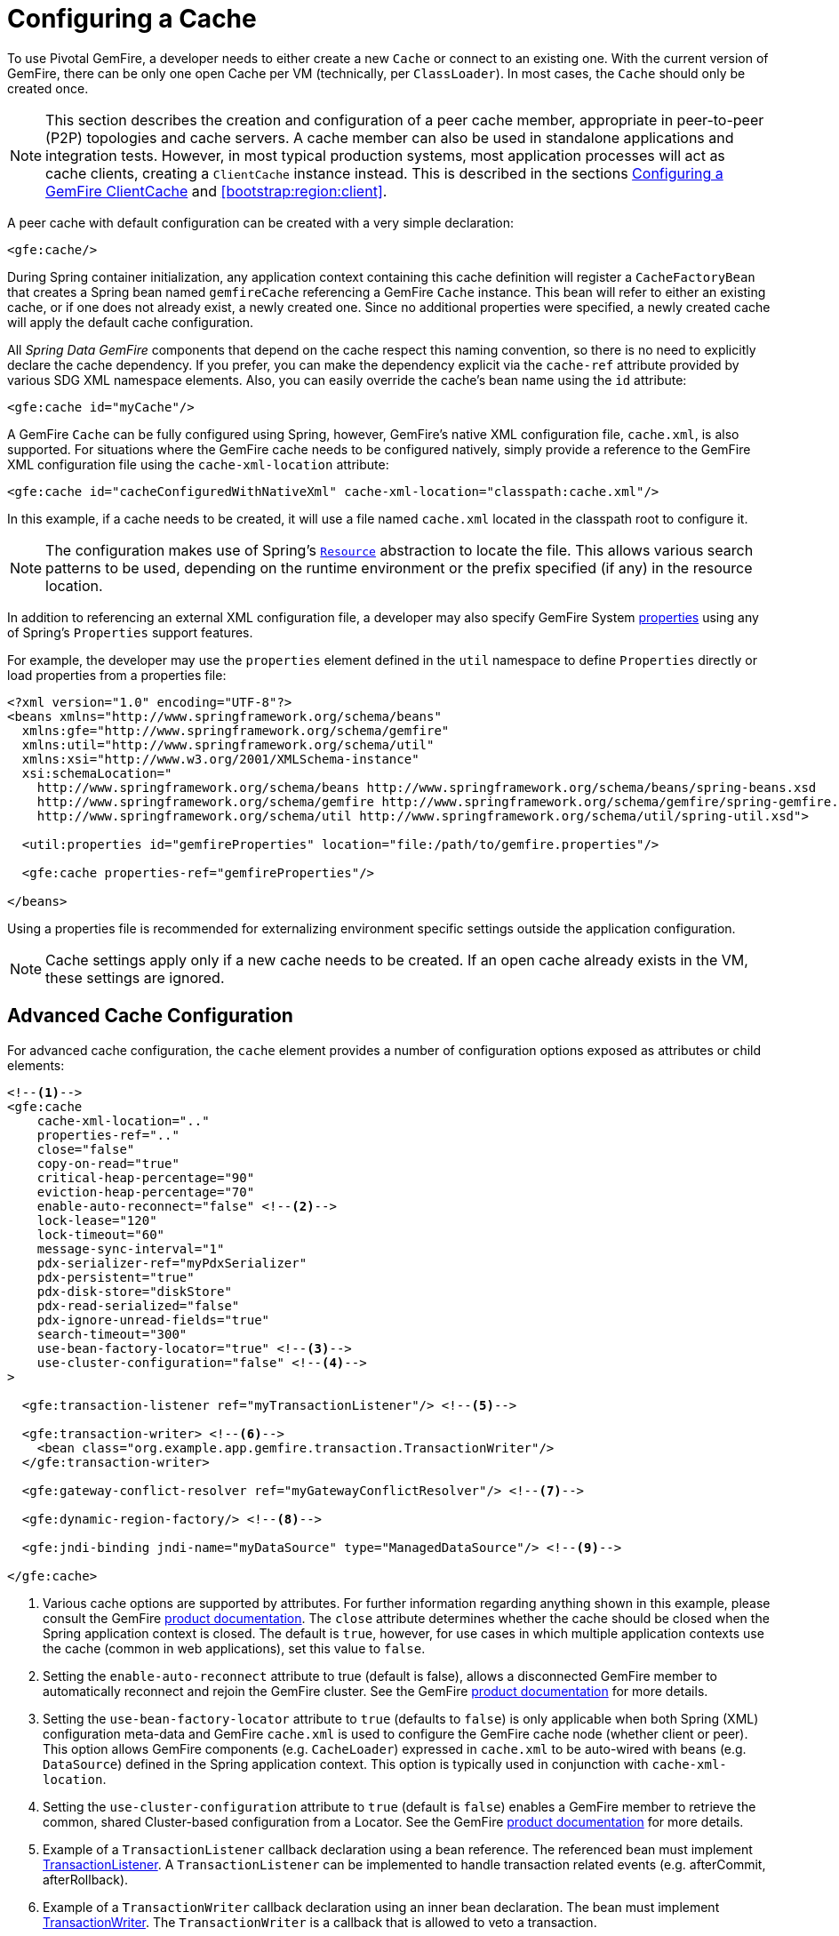 [[bootstrap:cache]]
= Configuring a Cache

To use Pivotal GemFire, a developer needs to either create a new `Cache` or connect to an existing one.
With the current version of GemFire, there can be only one open Cache per VM (technically, per `ClassLoader`).
In most cases, the `Cache` should only be created once.

NOTE: This section describes the creation and configuration of a peer cache member, appropriate in
peer-to-peer (P2P) topologies and cache servers. A cache member can also be used in standalone applications
and integration tests. However, in most typical production systems, most application processes will act as
cache clients, creating a `ClientCache` instance instead. This is described in the sections <<bootstrap:cache:client>>
and <<bootstrap:region:client>>.

A peer cache with default configuration can be created with a very simple declaration:

[source,xml]
----
<gfe:cache/>
----

During Spring container initialization, any application context containing this cache definition will register
a `CacheFactoryBean` that creates a Spring bean named `gemfireCache` referencing a GemFire `Cache` instance.
This bean will refer to either an existing cache, or if one does not already exist, a newly created one.  Since no
additional properties were specified, a newly created cache will apply the default cache configuration.

All _Spring Data GemFire_ components that depend on the cache respect this naming convention, so there is no need
to explicitly declare the cache dependency.  If you prefer, you can make the dependency explicit via the `cache-ref`
attribute provided by various SDG XML namespace elements.  Also, you can easily override the cache's bean name using
the `id` attribute:

[source,xml]
----
<gfe:cache id="myCache"/>
----

A GemFire `Cache` can be fully configured using Spring, however, GemFire's native XML configuration file, `cache.xml`,
is also supported.  For situations where the GemFire cache needs to be configured natively, simply provide a reference
to the GemFire XML configuration file using the `cache-xml-location` attribute:

[source,xml]
----
<gfe:cache id="cacheConfiguredWithNativeXml" cache-xml-location="classpath:cache.xml"/>
----

In this example, if a cache needs to be created, it will use a file named `cache.xml` located in the classpath root
to configure it.

NOTE: The configuration makes use of Spring's http://docs.spring.io/spring/docs/current/spring-framework-reference/htmlsingle/#resources[`Resource`]
abstraction to locate the file.  This allows various search patterns to be used, depending on the runtime environment
or the prefix specified (if any) in the resource location.

In addition to referencing an external XML configuration file, a developer may also specify GemFire System
http://geode.apache.org/docs/guide/11/reference/topics/gemfire_properties.html[properties]
using any of Spring's `Properties` support features.

For example, the developer may use the `properties` element defined in the `util` namespace to define `Properties`
directly or load properties from a properties file:

[source,xml]
----
<?xml version="1.0" encoding="UTF-8"?>
<beans xmlns="http://www.springframework.org/schema/beans"
  xmlns:gfe="http://www.springframework.org/schema/gemfire"
  xmlns:util="http://www.springframework.org/schema/util"
  xmlns:xsi="http://www.w3.org/2001/XMLSchema-instance"
  xsi:schemaLocation="
    http://www.springframework.org/schema/beans http://www.springframework.org/schema/beans/spring-beans.xsd
    http://www.springframework.org/schema/gemfire http://www.springframework.org/schema/gemfire/spring-gemfire.xsd
    http://www.springframework.org/schema/util http://www.springframework.org/schema/util/spring-util.xsd">

  <util:properties id="gemfireProperties" location="file:/path/to/gemfire.properties"/>

  <gfe:cache properties-ref="gemfireProperties"/>

</beans>
----

Using a properties file is recommended for externalizing environment specific settings outside
the application configuration.

NOTE: Cache settings apply only if a new cache needs to be created.  If an open cache already exists in the VM,
these settings are ignored.

[[bootstrap:cache:advanced]]
== Advanced Cache Configuration

For advanced cache configuration, the `cache` element provides a number of configuration options exposed as attributes
or child elements:

[source,xml]
----
<!--1-->
<gfe:cache
    cache-xml-location=".."
    properties-ref=".."
    close="false"
    copy-on-read="true"
    critical-heap-percentage="90"
    eviction-heap-percentage="70"
    enable-auto-reconnect="false" <!--2-->
    lock-lease="120"
    lock-timeout="60"
    message-sync-interval="1"
    pdx-serializer-ref="myPdxSerializer"
    pdx-persistent="true"
    pdx-disk-store="diskStore"
    pdx-read-serialized="false"
    pdx-ignore-unread-fields="true"
    search-timeout="300"
    use-bean-factory-locator="true" <!--3-->
    use-cluster-configuration="false" <!--4-->
>

  <gfe:transaction-listener ref="myTransactionListener"/> <!--5-->

  <gfe:transaction-writer> <!--6-->
    <bean class="org.example.app.gemfire.transaction.TransactionWriter"/>
  </gfe:transaction-writer>

  <gfe:gateway-conflict-resolver ref="myGatewayConflictResolver"/> <!--7-->

  <gfe:dynamic-region-factory/> <!--8-->

  <gfe:jndi-binding jndi-name="myDataSource" type="ManagedDataSource"/> <!--9-->

</gfe:cache>
----

<1> Various cache options are supported by attributes. For further information regarding anything shown in this example,
please consult the GemFire http://docs.pivotal.io/gemfire[product documentation].
The `close` attribute determines whether the cache should be closed when the Spring application context is closed.
The default is `true`, however, for use cases in which multiple application contexts use the cache
(common in web applications), set this value to `false`.
<2> Setting the `enable-auto-reconnect` attribute to true (default is false), allows a disconnected GemFire member to
automatically reconnect and rejoin the GemFire cluster.
See the GemFire http://geode.apache.org/docs/guide/11/managing/autoreconnect/member-reconnect.html[product documentation]
for more details.
<3> Setting the `use-bean-factory-locator` attribute to `true` (defaults to `false`) is only applicable when both
Spring (XML) configuration meta-data and GemFire `cache.xml` is used to configure the GemFire cache node
(whether client or peer).  This option allows GemFire components (e.g. `CacheLoader`) expressed in `cache.xml`
to be auto-wired with beans (e.g. `DataSource`) defined in the Spring application context.  This option is typically
used in conjunction with `cache-xml-location`.
<4> Setting the `use-cluster-configuration` attribute to `true` (default is `false`) enables a GemFire member to
retrieve the common, shared Cluster-based configuration from a Locator.
See the GemFire http://geode.apache.org/docs/guide/11/configuring/cluster_config/gfsh_persist.html[product documentation]
for more details.
<5> Example of a `TransactionListener` callback declaration using a bean reference. The referenced bean must implement
http://geode.apache.org/releases/latest/javadoc/org/apache/geode/cache/TransactionListener.html[TransactionListener].
A `TransactionListener` can be implemented to handle transaction related events (e.g. afterCommit, afterRollback).
<6> Example of a `TransactionWriter` callback declaration using an inner bean declaration. The bean must implement
http://geode.apache.org/releases/latest/javadoc/org/apache/geode/cache/TransactionWriter.html[TransactionWriter].
The `TransactionWriter` is a callback that is allowed to veto a transaction.
<7> Example of a `GatewayConflictResolver` callback declaration using a bean reference. The referenced bean
must implement http://geode.apache.org/releases/latest/javadoc/org/apache/geode/cache/util/GatewayConflictResolver.html
[GatewayConflictResolver].
A `GatewayConflictResolver` is a Cache-level plugin that is called upon to decide what to do with events that originate
in other systems and arrive through the WAN Gateway.
<8> Enable GemFire's http://geode.apache.org/docs/guide/11/developing/region_options/dynamic_region_creation.html[DynamicRegionFactory],
which provides a distributed Region creation service.
<9> Declares a JNDI binding to enlist an external DataSource in a GemFire transaction.

[[bootstrap:cache:pdx-serialization]]
=== Enabling PDX Serialization

The example above includes a number of attributes related to GemFire's enhanced serialization framework, PDX.
While a complete discussion of PDX is beyond the scope of this reference guide, it is important to note that PDX
is enabled by registering a `PdxSerializer` which is specified via the `pdx-serializer` attribute. GemFire provides
an implementing class `org.apache.geode.pdx.ReflectionBasedAutoSerializer` that uses Java Reflection, however, it is
common for developers to provide their own implementation. The value of the attribute is simply a reference to
a Spring bean that implements the `PdxSerializer` interface.

More information on serialization support can be found in <<serialization>>

[[boostrap:cache:auto-reconnect]]
=== Enabling auto-reconnect

Setting the `<gfe:cache enable-auto-reconnect="[true|false*]>` attribute to `true` should be done with care.

Generally, 'auto-reconnect' should only be enabled in cases where _Spring Data GemFire's_ XML namespace is used to
configure and bootstrap a new, non-application GemFire Server to add to a cluster.  In other words, 'auto-reconnect'
should not be enabled when _Spring Data GemFire_ is used to develop and build an GemFire application that also happens
to be a peer cache member of the GemFire cluster.

The main reason for this is that most GemFire applications use references to the GemFire cache or Regions in order to
perform data access operations.  These references are "injected" by the Spring container into application components
(e.g. DAOs or Repositories) for use by the application.  When a peer member is forcefully disconnected from the rest
of the cluster, presumably because the peer member has become unresponsive or a network partition separates one or more
peer members into a group too small to function as an independent distributed system, the peer member will shutdown
and all GemFire component references (e.g. Cache, Regions, etc) become invalid.

Essentially, the current forced-disconnect processing logic in each peer member dismantles the system from the ground up.
The JGroups stack shuts down, the Distributed System is put in a shutdown state and finally, the Cache is closed.
Effectively, all memory references become stale and are lost.

After being disconnected from the Distributed System a peer member enters a "reconnecting" state and periodically
attempts to rejoin the Distributed System.  If the peer member succeeds in reconnecting, the member rebuilds
its "view" of the Distributed System from existing members and receives a new Distributed System ID.  Additionally, all
Cache, Regions and other GemFire components are reconstructed.  Therefore, all old references, which may have been
injected into application by the Spring container are now stale and no longer valid.

GemFire makes no guarantee, even when using the GemFire public Java API, that application Cache, Region or other
component references will be automatically refreshed by the reconnect operation. As such, GemFire applications
must take care to refresh their own references.

Unfortunately, there is no way to be notified of a disconnect event, and subsequently, a reconnect event.
If that were the case, the application developer would have a clean way to know when to call
`ConfigurableApplicationContext.refresh()`, if even applicable for an application to do so, which is why
this "feature" of Pivotal GemFire is not recommended for peer cache GemFire applications.

For more information about 'auto-reconnect', see GemFire's
http://geode.apache.org/docs/guide/11/managing/autoreconnect/member-reconnect.html[product documentation].

[[bootstrap:cache:cluster-configuration]]
=== Using Cluster-based Configuration

Pivotal GemFire's Cluster Configuration Service is a convenient way for any peer member joining the cluster to get
a "consistent view" of the cluster by using the shared, persistent configuration maintained by a Locator.
Using the Cluster-based Configuration ensures the peer member's configuration will be compatible with
the GemFire Distributed System when the member joins.

This feature of _Spring Data GemFire_ (setting the `use-cluster-configuration` attribute to `true`) works in the same way
as the `cache-xml-location` attribute, except the source of the GemFire configuration meta-data comes from the network
via a Locator as opposed to a native `cache.xml` file residing in the local file system.

All GemFire native configuration meta-data, whether from `cache.xml` or from the Cluster Configuration Service,
gets applied before any _Spring_ (XML) configuration meta-data.  As such, _Spring's_ config serves to "augment" the
native GemFire configuration meta-data and would most likely be specific to the application.

Again, to enable this feature, just specify the following in the _Spring_ XML config:

[source,xml]
----
  <gfe:cache use-cluster-configuration="true"/>
----

NOTE: While certain GemFire tools, like _Gfsh_, have their actions "recorded" when schema-like changes are made
(e.g. `gfsh>create region --name=Example --type=PARTITION`), _Spring Data GemFire's_ configuration meta-data
is not recorded.  The same is true when using GemFire's public Java API directly; it too is not recorded.

For more information on GemFire's Cluster Configuration Service, see the
http://geode.apache.org/docs/guide/11/configuring/cluster_config/gfsh_persist.html[product documentation].

[[bootstrap:cache:server]]
== Configuring a GemFire CacheServer

_Spring Data GemFire_ includes dedicated support for configuring a
http://geode.apache.org/releases/latest/javadoc/org/apache/geode/cache/server/CacheServer.html[CacheServer],
allowing complete configuration through the Spring container:

[source,xml]
----
<?xml version="1.0" encoding="UTF-8"?>
<beans xmlns="http://www.springframework.org/schema/beans"
  xmlns:context="http://www.springframework.org/schema/context"
  xmlns:gfe="http://www.springframework.org/schema/gemfire"
  xmlns:xsi="http://www.w3.org/2001/XMLSchema-instance"
  xsi:schemaLocation="
    http://www.springframework.org/schema/beans http://www.springframework.org/schema/beans/spring-beans.xsd
    http://www.springframework.org/schema/context http://www.springframework.org/schema/context/spring-context.xsd
    http://www.springframework.org/schema/gemfire http://www.springframework.org/schema/gemfire/spring-gemfire.xsd
">

  <gfe:cache/>

  <!-- Example depicting serveral GemFire CacheServer configuration options -->
  <gfe:cache-server id="advanced-config" auto-startup="true"
       bind-address="localhost" host-name-for-clients="localhost" port="${gemfire.cache.server.port}"
       load-poll-interval="2000" max-connections="22" max-message-count="1000" max-threads="16"
       max-time-between-pings="30000" groups="test-server">

    <gfe:subscription-config eviction-type="ENTRY" capacity="1000" disk-store="file://${java.io.tmpdir}"/>

  </gfe:cache-server>

  <context:property-placeholder location="classpath:cache-server.properties"/>

</beans>
----

The configuration above illustrates the `cache-server` element and the many options available.

NOTE: Rather than hard-coding the port, this configuration uses _Spring's_
http://docs.spring.io/spring/docs/current/spring-framework-reference/htmlsingle/#xsd-config-body-schemas-context[context]
namespace to declare a `property-placeholder`.
http://docs.spring.io/spring/docs/current/spring-framework-reference/htmlsingle/#beans-factory-placeholderconfigurer[property placeholder]
reads one or more properties files and then replaces property placeholders with values at runtime. This allows administrators
to change values without having to touch the main application configuration.  _Spring_ also provides the
http://docs.spring.io/spring/docs/current/spring-framework-reference/htmlsingle/#expressions[SpEL]
and the http://docs.spring.io/spring/docs/current/spring-framework-reference/htmlsingle/#beans-environment[environment abstraction]
to support externalization of environment-specific properties from the main codebase, easing deployment
across multiple machines.

NOTE: To avoid initialization problems, the `CacheServer` started by _Spring Data GemFire_ will start *after*
the _Spring_ container has been fully initialized.  This allows potential Regions, Listeners, Writers or Instantiators
defined declaratively to be fully initialized and registered before the server starts accepting connections.
Keep this in mind when programmatically configuring these elements as the server might start after your components
and thus not be seen by the clients connecting right away.

[[bootstrap:cache:client]]
== Configuring a GemFire ClientCache

In addition to defining a GemFire peer http://geode.apache.org/releases/latest/javadoc/org/apache/geode/cache/Cache.html[Cache],
_Spring Data GemFire_ also supports the definition of a GemFire http://geode.apache.org/releases/latest/javadoc/org/apache/geode/cache/client/ClientCache.html[ClientCache]
in a _Spring_ context.  A `ClientCache` definition is very similar in configuration and use to
the GemFire peer <<bootstrap:cache,Cache>> and is supported by the `org.springframework.data.gemfire.client.ClientCacheFactoryBean`.

The simplest definition of a GemFire cache client using default configuration can be accomplished with the following
declaration:

[source,xml]
----
<beans>
  <gfe:client-cache/>
</beans>
----

`client-cache` supports many of the same options as the <<bootstrap:cache:advanced,cache>> element.  However, as opposed
to a *full-fledged* peer cache member, a cache client connects to a remote cache server through a Pool.  By default,
a Pool is created to connect to a server running on `localhost`, listening to port `40404`. The default Pool is used
by all client Regions unless the Region is configured to use a specific Pool.

Pools can be defined with the `pool` element.  This client-side Pool can be used to configure connectivity directly to
a server for individual entities or the entire cache through one or more Locators.

For example, to customize the default Pool used by the `client-cache`, the developer needs to define a Pool and wire it
to the cache definition:

[source,xml]
----
<beans>
  <gfe:client-cache id="my-cache" pool-name="myPool"/>

  <gfe:pool id="myPool" subscription-enabled="true">
    <gfe:locator host="${gemfire.locator.host}" port="${gemfire.locator.port}"/>
  </gfe:pool>
</beans>
----

The `<client-cache>` element also has a `ready-for-events` attribute.  If set to `true`, the client cache
initialization will include a call to http://geode.apache.org/releases/latest/javadoc/org/apache/geode/cache/client/ClientCache.html#readyForEvents--[ClientCache.readyForEvents()].

Client-side configuration is covered in more detail in <<bootstrap:region:client>>.

[[bootstrap:cache:client:pool]]
=== GemFire's DEFAULT Pool and Spring Data GemFire Pool Definitions

If a GemFire `ClientCache` is local-only, then no Pool definition is required.  For instance, a developer may define:

[source,xml]
----
<gfe:client-cache/>

<gfe:client-region id="Example" shortcut="LOCAL"/>
----

In this case, the "Example" Region is `LOCAL` and no data is distributed between the client and a server, therefore,
no Pool is necessary.  This is true for any client-side, local-only Region, as defined by the GemFire's
http://geode.apache.org/releases/latest/javadoc/org/apache/geode/cache/client/ClientRegionShortcut.html[ClientRegionShortcut]
(all `LOCAL_*` shortcuts).

However, if a client Region is a (caching) proxy to a server-side Region, then a Pool is required.  There are several
ways to define and use a Pool in this case.

When a client cache, Pool and proxy-based Region are all defined, but not explicitly identified, _Spring Data GemFire_
will resolve the references automatically for you.

For example:

[source,xml]
----
<gfe:client-cache/>

<gfe:pool>
  <gfe:locator host="${geode.locator.host}" port="${geode.locator.port}"/>
</gfe:pool>

<gfe:client-region id="Example" shortcut="PROXY"/>
----

In the example above, the client cache is identified as `gemfireCache`, the Pool as `gemfirePool` and the client Region
as "Example".  However, the client cache will initialize GemFire's DEFAULT Pool from `gemfirePool` and the client Region
will use the `gemfirePool` when distributing data between the client and the server.

Basically, _Spring Data GemFire_ resolves the above configuration to the following:

[source,xml]
----
<gfe:client-cache id="gemfireCache" pool-name="gemfirePool"/>

<gfe:pool id="gemfirePool">
  <gfe:locator host="${geode.locator.host}" port="${geode.locator.port}"/>
</gfe:pool>

<gfe:client-region id="Example" cache-ref="gemfireCache" pool-name="gemfirePool" shortcut="PROXY"/>
----

GemFire still creates a Pool called "DEFAULT".  _Spring Data GemFire_ will just cause the "DEFAULT" Pool to be
initialized from the `gemfirePool`.  This is useful in situations where multiple Pools are defined and client Regions
are using separate Pools.

Consider the following:

[source,xml]
----
<gfe:client-cache pool-name="locatorPool"/>

<gfe:pool id="locatorPool">
  <gfe:locator host="${geode.locator.host}" port="${geode.locator.port}"/>
</gfe:pool>

<gfe:pool id="serverPool">
  <gfe:server host="${geode.server.host}" port="${geode.server.port}"/>
</gfe:pool>

<gfe:client-region id="Example" pool-name="serverPool" shortcut="PROXY"/>

<gfe:client-region id="AnotherExample" shortcut="CACHING_PROXY"/>

<gfe:client-region id="YetAnotherExample" shortcut="LOCAL"/>
----

In this setup, the GemFire client cache's "DEFAULT" Pool is initialized from "locatorPool" as specified with the
`pool-name` attribute.  There is no _Spring Data GemFire_-defined `gemfirePool` since both Pools were explicitly
identified (named) "locatorPool" and "serverPool", respectively.

The "Example" Region explicitly refers to and uses the "serverPool" exclusively.  The "AnotherExample" Region uses
GemFire's "DEFAULT" Pool, which was configured from the "locatorPool" based on the client cache bean definition's
`pool-name` attribute.

Finally, the "YetAnotherExample" Region will not use a Pool since it is `LOCAL`.

NOTE: The "AnotherExample" Region would first look for a Pool bean named `gemfirePool`, but that would require
the definition of an anonymous Pool bean (i.e. `<gfe:pool/>`) or a Pool bean explicitly named `gemfirePool`
(e.g. `<gfe:pool id="gemfirePool"/>`).

NOTE: We could have either named "locatorPool", "gemfirePool", or made the Pool bean definition anonymous
and it would have the same effect as the above configuration.
